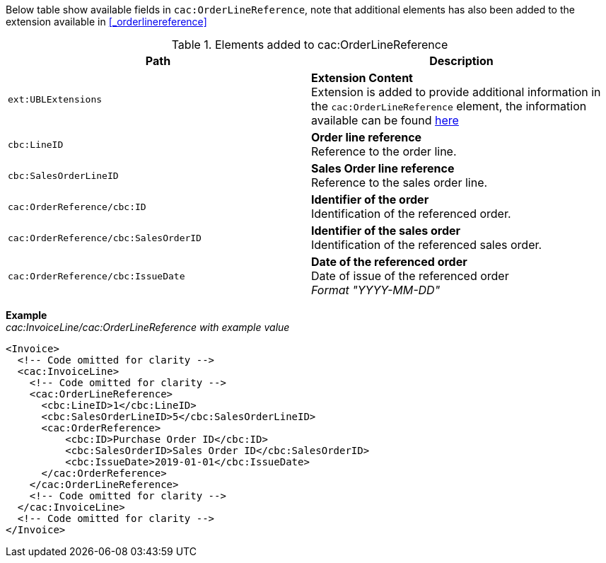Below table show available fields in `cac:OrderLineReference`, note that additional elements has also been added to the extension available in <<_orderlinereference>>

.Elements added to cac:OrderLineReference
|===
|Path |Description

|`ext:UBLExtensions`
|**Extension Content** +
Extension is added to provide additional information in the `cac:OrderLineReference` element, the information available can be found <<_orderlinereference, here>>
|`cbc:LineID`
|**Order line reference** +
Reference to the order line.
|`cbc:SalesOrderLineID`
|** Sales Order line reference** +
Reference to the sales order line.
|`cac:OrderReference/cbc:ID`
|**Identifier of the order** +
Identification of the referenced order.
|`cac:OrderReference/cbc:SalesOrderID`
|**Identifier of the sales order** +
Identification of the referenced sales order.
|`cac:OrderReference/cbc:IssueDate`
|**Date of the referenced order** +
Date of issue of the referenced order +
__Format "YYYY-MM-DD"__
|===

*Example* +
_cac:InvoiceLine/cac:OrderLineReference with example value_
[source,xml]
----
<Invoice>
  <!-- Code omitted for clarity -->
  <cac:InvoiceLine>
    <!-- Code omitted for clarity -->
    <cac:OrderLineReference>
      <cbc:LineID>1</cbc:LineID>
      <cbc:SalesOrderLineID>5</cbc:SalesOrderLineID>
      <cac:OrderReference>
          <cbc:ID>Purchase Order ID</cbc:ID>
          <cbc:SalesOrderID>Sales Order ID</cbc:SalesOrderID>
          <cbc:IssueDate>2019-01-01</cbc:IssueDate>
      </cac:OrderReference>
    </cac:OrderLineReference>
    <!-- Code omitted for clarity -->
  </cac:InvoiceLine>
  <!-- Code omitted for clarity -->
</Invoice>
----
